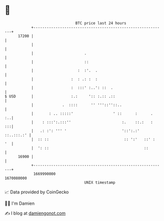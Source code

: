 * 👋

#+begin_example
                                   BTC price last 24 hours                    
               +------------------------------------------------------------+ 
         17200 |                                                            | 
               |                                                            | 
               |                       .                                    | 
               |                       ::                                   | 
               |                    :  :'.  .                               | 
               |                 :  : .: :  :                               | 
               |                 :  :::' :..': ::  .                        | 
   $ USD       |                 :.:     ':: :.:: .::                       | 
               |             .  ::::      '' '''::''::..                    | 
               |       : .. :::::'                  ' ::      :      .   :..| 
               |    : :::':.:::''                       :.    ::.:   :   :::| 
               |   .: :': ''' '                         '::':.:' ::..:::.:' | 
               |  :: ::                                  :: ':'   ::' :  '  | 
               |  ': ::                                           ::        | 
         16900 |                                                            | 
               +------------------------------------------------------------+ 
                1669990000                                        1670080000  
                                       UNIX timestamp                         
#+end_example
📈 Data provided by CoinGecko

🧑‍💻 I'm Damien

✍️ I blog at [[https://www.damiengonot.com][damiengonot.com]]
